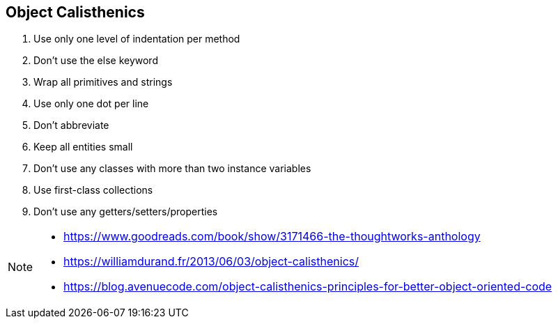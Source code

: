 
== Object Calisthenics

. Use only one level of indentation per method
. Don’t use the else keyword
. Wrap all primitives and strings
. Use only one dot per line
. Don’t abbreviate
. Keep all entities small
. Don’t use any classes with more than two instance variables
. Use first-class collections
. Don’t use any getters/setters/properties

[NOTE.speaker]
--
* https://www.goodreads.com/book/show/3171466-the-thoughtworks-anthology
* https://williamdurand.fr/2013/06/03/object-calisthenics/
* https://blog.avenuecode.com/object-calisthenics-principles-for-better-object-oriented-code
--
